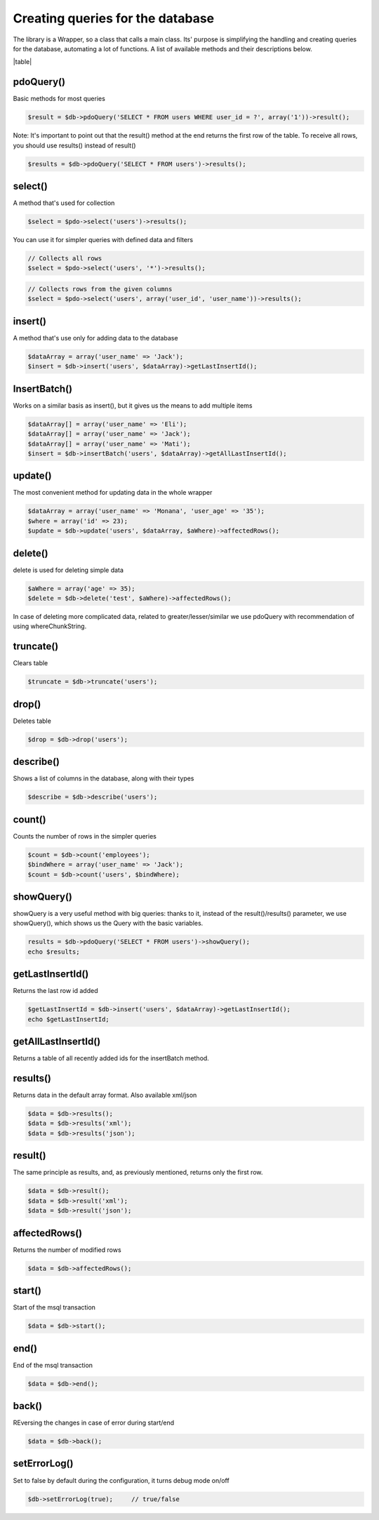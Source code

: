 .. title:: Creating queries for the database - PDO wrapper

.. meta::
    :description: The library is a Wrapper, so a class that calls a main class. Its' purpose is simplifying the handling and creating queries for the database, automating a lot of functions.
    :keywords: dframe, database, pdo, pdo-mysql, query-builder, query
    
====
Creating queries for the database
====

The library is a Wrapper, so a class that calls a main class. Its' purpose is simplifying the handling and creating queries for the database, automating a lot of functions. A list of available methods and their descriptions below.

|table|

pdoQuery()
^^^^^^^^^^

Basic methods for most queries

.. code-block:: php

 $result = $db->pdoQuery('SELECT * FROM users WHERE user_id = ?', array('1'))->result();

Note: It's important to point out that the result() method at the end returns the first row of the table. To receive all rows, you should use results() instead of result()

.. code-block:: php

 $results = $db->pdoQuery('SELECT * FROM users')->results();

select()
^^^^^^^^

A method that's used for collection

.. code-block:: php

 $select = $pdo->select('users')->results();
 
You can use it for simpler queries with defined data and filters

.. code-block:: php

 // Collects all rows
 $select = $pdo->select('users', '*')->results();

.. code-block:: php

 // Collects rows from the given columns
 $select = $pdo->select('users', array('user_id', 'user_name'))->results();

insert()
^^^^^^^^

A method that's use only for adding data to the database

.. code-block:: php

 $dataArray = array('user_name' => 'Jack');
 $insert = $db->insert('users', $dataArray)->getLastInsertId();

InsertBatch()
^^^^^^^^^^^^^

Works on a similar basis as insert(), but it gives us the means to add multiple items

.. code-block:: php

 $dataArray[] = array('user_name' => 'Eli');
 $dataArray[] = array('user_name' => 'Jack');
 $dataArray[] = array('user_name' => 'Mati');
 $insert = $db->insertBatch('users', $dataArray)->getAllLastInsertId();

update()
^^^^^^^^

The most convenient method for updating data in the whole wrapper

.. code-block:: php

 $dataArray = array('user_name' => 'Monana', 'user_age' => '35');
 $where = array('id' => 23);
 $update = $db->update('users', $dataArray, $aWhere)->affectedRows();

delete()
^^^^^^^^

delete is used for deleting simple data

.. code-block:: php

 $aWhere = array('age' => 35);
 $delete = $db->delete('test', $aWhere)->affectedRows();
In case of deleting more complicated data, related to greater/lesser/similar we use pdoQuery with recommendation of using whereChunkString.

truncate()
^^^^^^^^^^

Clears table

.. code-block:: php

 $truncate = $db->truncate('users');

drop()
^^^^^^

Deletes table

.. code-block:: php

 $drop = $db->drop('users');

describe()
^^^^^^^^^^

Shows a list of columns in the database, along with their types

.. code-block:: php

 $describe = $db->describe('users');

count()
^^^^^^^

Counts the number of rows in the simpler queries

.. code-block:: php

 $count = $db->count('employees');
 $bindWhere = array('user_name' => 'Jack');
 $count = $db->count('users', $bindWhere);

showQuery()
^^^^^^^^^^^

showQuery is a very useful method with big queries: thanks to it, instead of the result()/results() parameter, we use showQuery(), which shows us the Query with the basic variables.

.. code-block:: php

 results = $db->pdoQuery('SELECT * FROM users')->showQuery();
 echo $results;

getLastInsertId()
^^^^^^^^^^^^^^^^^

Returns the last row id added

.. code-block:: php

 $getLastInsertId = $db->insert('users', $dataArray)->getLastInsertId();
 echo $getLastInsertId;

getAllLastInsertId()
^^^^^^^^^^^^^^^^^^^^

Returns a table of all recently added ids for the insertBatch method.

results()
^^^^^^^^^

Returns data in the default array format. Also available xml/json

.. code-block:: php

 $data = $db->results();
 $data = $db->results('xml');
 $data = $db->results('json');

result()
^^^^^^^^

The same principle as results, and, as previously mentioned, returns only the first row.

.. code-block:: php

 $data = $db->result();
 $data = $db->result('xml');
 $data = $db->result('json');

affectedRows()
^^^^^^^^^^^^^^

Returns the number of modified rows

.. code-block:: php

 $data = $db->affectedRows();

start()
^^^^^^^

Start of the msql transaction

.. code-block:: php

 $data = $db->start();

end()
^^^^^

End of the msql transaction

.. code-block:: php

 $data = $db->end();

back()
^^^^^^

REversing the changes in case of error during start/end

.. code-block:: php

 $data = $db->back();

setErrorLog()
^^^^^^^^^^^^^

Set to false by default during the configuration, it turns debug mode on/off

.. code-block:: php

 $db->setErrorLog(true);     // true/false



.. |table| advTable:: width="100%"
 :tr_1:
 :th_1.1: MySQL query/-title.1.1
 :th_1.11:
 :th_1.2: pdoQuery()/-title.1.1
 :th_1.22:
 :tr_2:
 :tr_3:
 :td_1.1: MySQL select query/-title.1.2
 :td_1.11:
 :td_1.2: select()/-title.1.2
 :td_1.22:
 :tr_4:
 :tr_5:
 :td_2.1: MySQL insert query/-title.1.3
 :td_2.11:
 :td_2.2: insert()/-title.1.3
 :td_2.22:
 :tr_6:
 :tr_8:
 :td_3.1: MySQL insert batch/-title.1.4
 :td_3.11:
 :td_3.2: insertBatch()/-title.1.4
 :td_3.22:
 :tr_9:
 :tr_10:
 :td_4.1: MySQL update query/-title.1.5
 :td_4.11:
 :td_4.2: update()/-title.1.5
 :td_4.22:
 :tr_11:
 :tr_12:
 :td_5.1: MySQL delete query/-title.1.6
 :td_5.11:
 :td_5.2: delete()/-title.1.6
 :td_5.22:
 :tr_13:
 :tr_14:
 :td_6.1: MySQL truncate table/-title.1.7
 :td_6.11:
 :td_6.2: truncate()/-title.1.7
 :td_6.22:
 :tr_15:
 :tr_16:
 :td_7.1: MySQL drop table/-title.1.8
 :td_7.11:
 :td_7.2: drop()/-title.1.8
 :td_7.22:
 :tr_17:
 :tr_28:
 :td_8.1: MySQL describe table/-title.1.9
 :td_8.11:
 :td_8.2: describe()/-title.1.9
 :td_8.22:
 :tr_29:
 :tr_30:
 :td_9.1: MySQL count records/-title.1.10
 :td_9.11:
 :td_9.2: count()/-title.1.10
 :td_9.22:
 :tr_31:
 :tr_32:
 :td_10.1: Show/debug executed query/-title.1.11
 :td_10.11:
 :td_10.2: showQuery()/-title.1.11
 :td_10.22:
 :tr_33:
 :tr_34:
 :td_11.1: Get last insert id/-title.1.12
 :td_11.11:
 :td_11.2: getLastInsertId()/-title.1.12
 :td_11.22:
 :tr_35:
 :tr_36:
 :td_12.1: Get all last insert id/-title.1.13
 :td_12.11:
 :td_12.2: getAllLastInsertId()/-title.1.13
 :td_12.22:
 :tr_37:
 :tr_39:
 :td_13.1: Get MySQL results/-title.1.14
 :td_13.11:
 :td_13.2: results()/-title.1.14
 :td_13.22:
 :tr_40:
 :tr_41:
 :td_14.1: Get MySQL result/-title.1.15
 :td_14.11:
 :td_14.2: result()/-title.1.15
 :td_14.22:
 :tr_42:
 :tr_43:
 :td_15.1: Get status of executed query/-title.1.16
 :td_15.11:
 :td_15.2: affectedRows()/-title.1.16
 :td_15.22:
 :tr_44:
 :tr_45:
 :td_16.1: MySQL begin transactions/-title.1.17
 :td_16.11:
 :td_16.2: start()/-title.1.17
 :td_16.22:
 :tr_46:
 :tr_47:
 :td_17.1: MySQL commit the transaction/-title.1.18
 :td_17.11:
 :td_17.2: end()/-title.1.18
 :td_17.22:
 :tr_48:
 :tr_49:
 :td_18.1: MySQL rollback the transaction/-title.1.19
 :td_18.11:
 :td_18.2: back()/-title.1.19
 :td_18.22:
 :tr_50:
 :tr_51:
 :td_19.1: Debugger PDO Error/-title.1.20
 :td_19.11:
 :td_19.2: setErrorLog()/-title.1.20
 :td_19.22:
 :tr_52:
